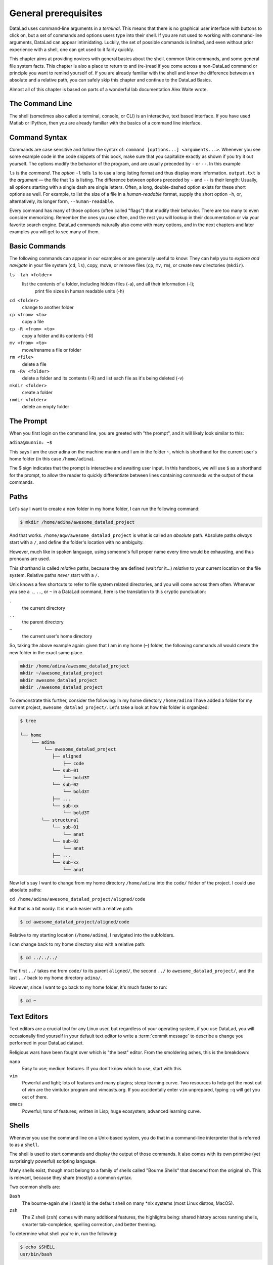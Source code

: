 .. _howto:

*********************
General prerequisites
*********************


.. todo::

   This chapter should be an optional chapter to introduce basic concepts
   for absolute beginners. We need to talk about
   - what is a terminal/shell
   - basics of file systems ('.' for current directory, relative & absolute paths,
   ...)
   - Basic Unix commands that readers could come across: cd, ls (-lah), mkdir, rm, ...
   - ...


DataLad uses command-line arguments in a *terminal*. This means that there is no graphical
user interface with buttons to click on, but a set of commands and options users type into
their shell. If you are not used to working with command-line arguments, DataLad can
appear intimidating. Luckily, the set of possible commands is limited, and even without
prior experience with a shell, one can get used to it fairly quickly.

This chapter aims at providing novices with general basics about the shell, common Unix
commands, and some general file system facts.
This chapter is also a place to return to and (re-)read if you come across a
non-DataLad command or principle you want to remind yourself of.
If you are already familiar with the shell and know the difference between an absolute
and a relative path, you can safely skip this chapter and continue to the DataLad Basics.

Almost all of this chapter is based on parts of a wonderful lab documentation
Alex Waite wrote.

The Command Line
================
The shell (sometimes also called a terminal, console, or CLI) is an interactive,
text based interface. If you have used Matlab or IPython, then you are already familiar
with the basics of a command line interface.

.. figure:: ../img/shell.png
   :figwidth: 50%
   :alt: A z-shell on a Debian system

Command Syntax
==============

Commands are case sensitive and follow the syntax of: ``command [options...] <arguments...>``.
Whenever you see some example code in the code snippets of this book, make sure
that you capitalize exactly as shown if you try it out yourself.
The options modify the behavior of the program, and are usually preceded by ``-`` or ``--``.
In this example


.. runrecord:: _examples/how-to-1
   :language: console
   :workdir: dl-101
   :lines: 1, 5
   :realcommand: dd if=/dev/zero of=output.txt  bs=1M  count=24 && ls -l output.txt

   $ ls -l output.txt


``ls`` is the *command*. The *option* ``-l`` tells ``ls`` to use a long listing format and
thus display more information.
``output.txt`` is the *argument* — the file that ``ls`` is listing.
The difference between options preceded by ``-`` and ``--`` is their length:
Usually, all options starting with a single dash are single letters. Often,
a long, double-dashed option exists for these short options as well. For example,
to list the size of a file in a *human-readable* format, supply the short option
``-h``, or, alternatively, its longer form, ``--human-readable``.


.. runrecord:: _examples/how-to-2
   :language: console
   :workdir: dl-101
   :realcommand: ls -lh output.txt && rm output.txt

   $ ls -lh output.txt    # note that short options can be combined!
   # or alternatively
   $ ls -l --human-readable output.txt

Every command has many of those options (often called "flags") that modify their behavior.
There are too many to even consider memorizing. Remember the ones you use often,
and the rest you will lookup in their documentation or via your favorite search engine.
DataLad commands naturally also come with many options, and in the next chapters
and later examples you will get to see many of them.

Basic Commands
==============
The following commands can appear in our examples or are generally useful to know:
They can help you to *explore and navigate* in your file system (``cd``, ``ls``),
copy, move, or remove files (``cp``, ``mv``, ``rm``), or create new directories
(``mkdir``).

``ls -lah <folder>``
    list the contents of a folder, including hidden files (-a), and all their information (-l);
     print file sizes in human readable units (-h)
``cd <folder>``
    change to another folder
``cp <from> <to>``
    copy a file
``cp -R <from> <to>``
    copy a folder and its contents (-R)
``mv <from> <to>``
    move/rename a file or folder
``rm <file>``
    delete a file
``rm -Rv <folder>``
    delete a folder and its contents (-R) and list each file as it's being deleted (-v)
``mkdir <folder>``
    create a folder
``rmdir <folder>``
    delete an empty folder

The Prompt
==========
When you first login on the command line, you are greeted with "the prompt",
and it will likely look similar to this:

``adina@munnin: ~$``

This says I am the user adina on the machine muninn and I am in the folder ``~``,
which is shorthand for the current user's home folder (in this case ``/home/adina``).

The $ sign indicates that the prompt is interactive and awaiting user input.
In this handbook, we will use ``$`` as a shorthand for the prompt, to allow
the reader to quickly differentiate between lines containing commands vs the
output of those commands.

Paths
=====
Let's say I want to create a new folder in my home folder,
I can run the following command:

.. code-block:: bash

   $ mkdir /home/adina/awesome_datalad_project

And that works. ``/home/aqw/awesome_datalad_project`` is what is called an *absolute*
path. Absolute paths *always* start with a ``/``, and define the folder's location
with no ambiguity.

However, much like in spoken language, using someone's full proper name every
time would be exhausting, and thus pronouns are used.

This shorthand is called *relative* paths, because they are defined (wait for it...)
*relative* to your current location on the file system. Relative paths *never* start
with a ``/``.

Unix knows a few shortcuts to refer to file system related directories, and you will
come across them often. Whenever you see a ``.``, ``..``, or ``~`` in a DataLad command,
here is the translation to this cryptic punctuation:

``.``
    the current directory
``..``
    the parent directory
``~``
    the current user's home directory

So, taking the above example again: given that I am in my home (``~``) folder,
the following commands all would create the new folder in the exact same place.

.. code-block:: bash

   mkdir /home/adina/awesome_datalad_project
   mkdir ~/awesome_datalad_project
   mkdir awesome_datalad_project
   mkdir ./awesome_datalad_project

To demonstrate this further, consider the following: In my home directory
``/home/adina`` I have added a folder for my current project,
``awesome_datalad_project/``. Let's take a look at how this folder is organized:

.. code-block:: bash

   $ tree

   └── home
       └── adina
            └── awesome_datalad_project
               ├── aligned
                   ├── code
               └── sub-01
                   └── bold3T
               └── sub-02
                   └── bold3T
               ├── ...
               └── sub-xx
                   └── bold3T
           └── structural
               └── sub-01
                   └── anat
               └── sub-02
                   └── anat
               ├── ...
               └── sub-xx
                   └── anat

Now let's say I want to change from my home directory ``/home/adina`` into the ``code/``
folder of the project. I could use absolute paths:

``cd /home/adina/awesome_datalad_project/aligned/code``

But that is a bit wordy. It is much easier with a relative path:

.. code-block:: bash

   $ cd awesome_datalad_project/aligned/code

Relative to my starting location (``/home/adina``), I navigated into the subfolders.

I can change back to my home directory also with a relative path:

.. code-block:: bash

   $ cd ../../../

The first ``../`` takes me from ``code/`` to its parent ``aligned/``, the
second ``../`` to ``awesome_datalad_project/``, and the last ``../``
back to my home directory ``adina/``.

However, since I want to go back to my home folder, it's much faster to run:

.. code-block:: bash

   $ cd ~


Text Editors
============

Text editors are a crucial tool for any Linux user, but regardless of your operating system,
if you use DataLad, you will occasionally find yourself in your default text editor to write
a :term:`commit message` to describe a change you performed in your DataLad dataset.


Religious wars have been fought over which is "the best" editor. From the smoldering ashes,
this is the breakdown:

``nano``
    Easy to use; medium features. If you don't know which to use, start with this.
``vim``
    Powerful and light; lots of features and many plugins; steep learning curve.
    Two resources to help get the most out of vim are the vimtutor program
    and vimcasts.org. If you accidentally enter ``vim`` unprepared, typing ``:q``
    will get you out of there.
``emacs``
    Powerful; tons of features; written in Lisp; huge ecosystem; advanced learning curve.


Shells
======

Whenever you use the command line on a Unix-based system, you do that in a command-line
interpreter that is referred to as a ``shell``.

The shell is used to start commands and display the output of those commands.
It also comes with its own primitive (yet surprisingly powerful) scripting language.

Many shells exist, though most belong to a family of shells called "Bourne Shells"
that descend from the original ``sh``. This is relevant, because they share (mostly)
a common syntax.

Two common shells are:

``Bash``
    The bourne-again shell (``bash``) is the default shell on many \*nix systems (most Linux distros, MacOS).
``zsh``
    The Z shell (``zsh``) comes with many additional features, the highlights being:
    shared history across running shells, smarter tab-completion, spelling correction, and better theming.

To determine what shell you're in, run the following:

.. code-block:: bash

   $ echo $SHELL
   usr/bin/bash

Tab Completion
==============

One of the best features ever invented is tab completion. Imagine your favorite animal sitting
on your shoulder. Now imagine that animal shouting "TAB!" every time you've typed the first
3 letters of a word. Listen to that animal.

Tab completion autocompletes commands and paths when you press the Tab key.
If there are multiple matching options, pressing Tab twice will list them.

The greatest advantage of tab completion is not increased speed (though that is a nice benefit)
but rather the near elimination of typos — and the resulting reduction of cognitive load.
You can actually focus on the task you're working on, rather than your typing. Tab-completion
will autocomplete a DataLad command, options you give to it, or paths.

For an example of tab-completion with paths, consider the following directory structure:


.. code-block:: bash

   ├── Desktop
   ├── Documents
   │   ├── my_awesome_project
   │   └── my_comics
   │      └── xkcd
   │      │   └── is_it_worth_the_time.png
   ├── Downloads

You're in your home directory, and you want to navigate to your `xkcd <https://xkcd.com/1205/>`_
comic selection in ``Documents/my_comics/xkcd``.
Instead of typing the full path error-free, you can press Tab after the first few letters.
If it is unambiguous, such as ``cd Doc <Tab>``, it will expand to ``cd Documents``.
If there are multiple matching options, such as ``cd Do``, you will be prompted for more letters.
Pressing Tab again will list the matching options (``Documents`` and ``Downloads`` in this case).

.. only:: html

   A visual example of tab-completion in action:
   
   .. figure:: https://upload.wikimedia.org/wikipedia/commons/a/ad/Command-line-completion-example.gif
      :alt: Tab completion


**That's it -- equipped with the basics of Unix, you are good to go on your DataLad advanture!**
